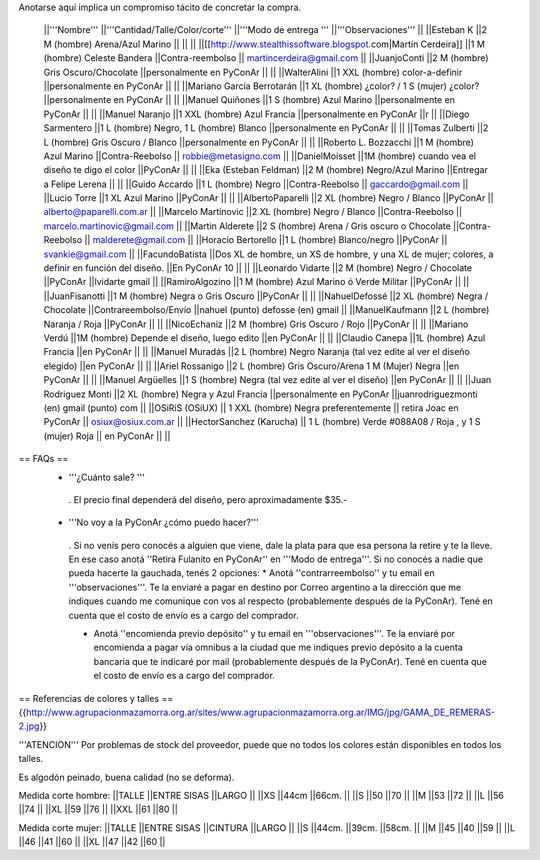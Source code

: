 Anotarse aquí implica un compromiso tácito de concretar la compra.

 ||'''Nombre''' ||'''Cantidad/Talle/Color/corte''' ||'''Modo de entrega ''' ||'''Observaciones''' ||
 ||Esteban K ||2 M (hombre) Arena/Azul Marino || || ||
 ||[[http://www.stealthissoftware.blogspot.com|Martín Cerdeira]] ||1  M (hombre) Celeste Bandera ||Contra-reembolso || martincerdeira@gmail.com ||
 ||JuanjoConti ||2  M (hombre) Gris Oscuro/Chocolate ||personalmente en PyConAr || ||
 ||WalterAlini ||1 XXL (hombre) color-a-definir ||personalmente en PyConAr || ||
 ||Mariano García Berrotarán ||1 XL (hombre) ¿color? / 1 S (mujer) ¿color? ||personalmente en PyConAr || ||
 ||Manuel Quiñones ||1 S (hombre) Azul Marino ||personalmente en PyConAr || ||
 ||Manuel Naranjo ||1 XXL (hombre) Azul Francia ||personalmente en PyConAr ||r ||
 ||Diego Sarmentero ||1 L (hombre) Negro, 1 L (hombre) Blanco ||personalmente en PyConAr || ||
 ||Tomas Zulberti ||2 L (hombre) Gris Oscuro / Blanco ||personalmente en PyConAr || ||
 ||Roberto L. Bozzacchi ||1 M (hombre) Azul Marino ||Contra-Reebolso || robbie@metasigno.com ||
 ||DanielMoisset ||1M (hombre) cuando vea el diseño te digo el color ||PyConAr || ||
 ||Eka (Esteban Feldman) ||2 M (hombre) Negro/Azul Marino ||Entregar a Felipe Lerena || ||
 ||Guido Accardo ||1 L (hombre) Negro ||Contra-Reebolso || gaccardo@gmail.com ||
 ||Lucio Torre ||1 XL Azul Marino ||PyConAr || ||
 ||AlbertoPaparelli ||2 XL (hombre) Negro / Blanco ||PyConAr || alberto@paparelli.com.ar ||
 ||Marcelo Martinovic ||2 XL (hombre) Negro / Blanco ||Contra-Reebolso || marcelo.martinovic@gmail.com ||
 ||Martin Alderete ||2 S (hombre) Arena / Gris oscuro o Chocolate ||Contra-Reebolso || malderete@gmail.com ||
 ||Horacio Bertorello ||1 L (hombre) Blanco/negro ||PyConAr || svankie@gmail.com ||
 ||FacundoBatista ||Dos XL de hombre, un XS de hombre, y una XL de mujer; colores, a definir en función del diseño. ||En PyConAr 10 || ||
 ||Leonardo Vidarte ||2 M (hombre) Negro / Chocolate ||PyConAr ||lvidarte gmail ||
 ||RamiroAlgozino ||1 M (hombre) Azul Marino ó Verde Militar ||PyConAr || ||
 ||JuanFisanotti ||1 M (hombre) Negra o Gris Oscuro ||PyConAr || ||
 ||NahuelDefossé ||2 XL (hombre) Negra / Chocolate ||Contrareembolso/Envío ||nahuel (punto) defosse (en) gmail ||
 ||ManuelKaufmann ||2 L (hombre) Naranja / Roja ||PyConAr || ||
 ||NicoEchaniz ||2 M (hombre) Gris Oscuro / Rojo ||PyConAr || ||
 ||Mariano Verdú ||1M (hombre) Depende el diseño, luego edito ||en PyConAr || ||
 ||Claudio Canepa ||1L (hombre) Azul Francia ||en PyConAr || ||
 ||Manuel Muradás ||2 L (hombre) Negro Naranja (tal vez edite al ver el diseño elegido) ||en PyConAr || ||
 ||Ariel Rossanigo ||2 L (hombre) Gris Oscuro/Arena 1 M (Mujer) Negra ||en PyConAr || ||
 ||Manuel Argüelles ||1 S (hombre) Negra (tal vez edite al ver el diseño) ||en PyConAr || ||
 ||Juan Rodriguez Monti ||2 XL (hombre) Negra y Azul Francia ||personalmente en PyConAr ||juanrodriguezmonti (en) gmail (punto) com ||
 ||OSiRiS (OSiUX) || 1 XXL (hombre) Negra preferentemente || retira Joac en PyConAr || osiux@osiux.com.ar ||
 ||HectorSanchez (Karucha) || 1 L (hombre) Verde #088A08 / Roja , y 1 S (mujer) Roja || en PyConAr ||  ||


== FAQs ==
 * '''¿Cuánto sale? '''
  . El precio final dependerá del diseño, pero aproximadamente $35.-

 * '''No voy a la PyConAr ¿cómo puedo hacer?'''
  . Si no venís pero conocés a alguien que viene, dale la plata para que esa persona la retire y te la lleve. En ese caso anotá ''Retira Fulanito en PyConAr'' en '''Modo   de entrega'''.  Si no conocés a nadie que pueda hacerte la gauchada, tenés 2 opciones:
  * Anotá ''contrarreembolso'' y tu email en '''observaciones'''. Te la enviaré a pagar en destino por Correo argentino a la dirección que me indiques cuando me comunique con vos al respecto (probablemente después de la PyConAr). Tené en cuenta que el costo de envío es a cargo del comprador.

  * Anotá ''encomienda previo depósito'' y tu email en '''observaciones'''. Te la enviaré por encomienda a pagar vía omnibus a la ciudad que me indiques previo depósito a la cuenta bancaria que te indicaré por mail (probablemente después de la PyConAr).  Tené en cuenta que el costo de envío es a cargo del comprador.

== Referencias de colores y talles ==
{{http://www.agrupacionmazamorra.org.ar/sites/www.agrupacionmazamorra.org.ar/IMG/jpg/GAMA_DE_REMERAS-2.jpg}}

'''ATENCION''' Por problemas de stock del proveedor, puede que no todos los colores están disponibles en todos los talles.

Es algodón peinado, buena calidad (no se deforma).

Medida corte hombre:
||TALLE ||ENTRE SISAS ||LARGO ||
||XS ||44cm ||66cm. ||
||S ||50 ||70 ||
||M ||53 ||72 ||
||L ||56 ||74 ||
||XL ||59 ||76 ||
||XXL ||61 ||80 ||




Medida corte mujer:
||TALLE ||ENTRE SISAS ||CINTURA ||LARGO ||
||S ||44cm. ||39cm. ||58cm. ||
||M ||45 ||40 ||59 ||
||L ||46 ||41 ||60 ||
||XL ||47 ||42 ||60 ||
